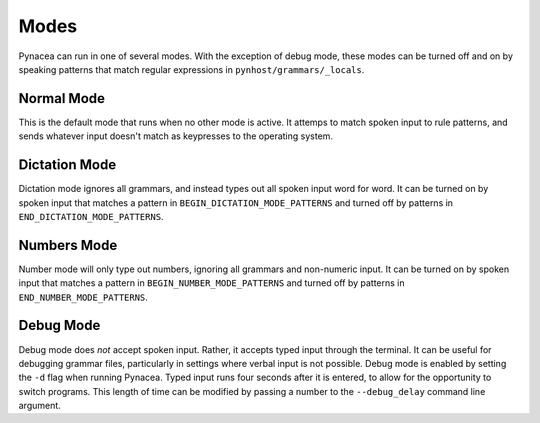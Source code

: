 Modes
==============

Pynacea can run in one of several modes. With the exception of debug mode, these modes can be turned off and on by speaking patterns that match regular expressions in ``pynhost/grammars/_locals``.

Normal Mode
------------

This is the default mode that runs when no other mode is active. It attemps to match spoken input to rule patterns, and sends whatever input doesn't match as keypresses to the operating system.

Dictation Mode
---------------

Dictation mode ignores all grammars, and instead types out all spoken input word for word. It can be turned on by spoken input that matches a pattern in ``BEGIN_DICTATION_MODE_PATTERNS`` and turned off by patterns in ``END_DICTATION_MODE_PATTERNS``.

Numbers Mode
-------------

Number mode will only type out numbers, ignoring all grammars and non-numeric input. It can be turned on by spoken input that matches a pattern in ``BEGIN_NUMBER_MODE_PATTERNS`` and turned off by patterns in ``END_NUMBER_MODE_PATTERNS``.
 
Debug Mode
-------------

Debug mode does *not* accept spoken input. Rather, it accepts typed input through the terminal. It can be useful for debugging grammar files, particularly in settings where verbal input is not possible. Debug mode is enabled by setting the ``-d`` flag when running Pynacea. Typed input runs four seconds after it is entered, to allow for the opportunity to switch programs. This length of time can be modified by passing a number to the ``--debug_delay`` command line argument.
